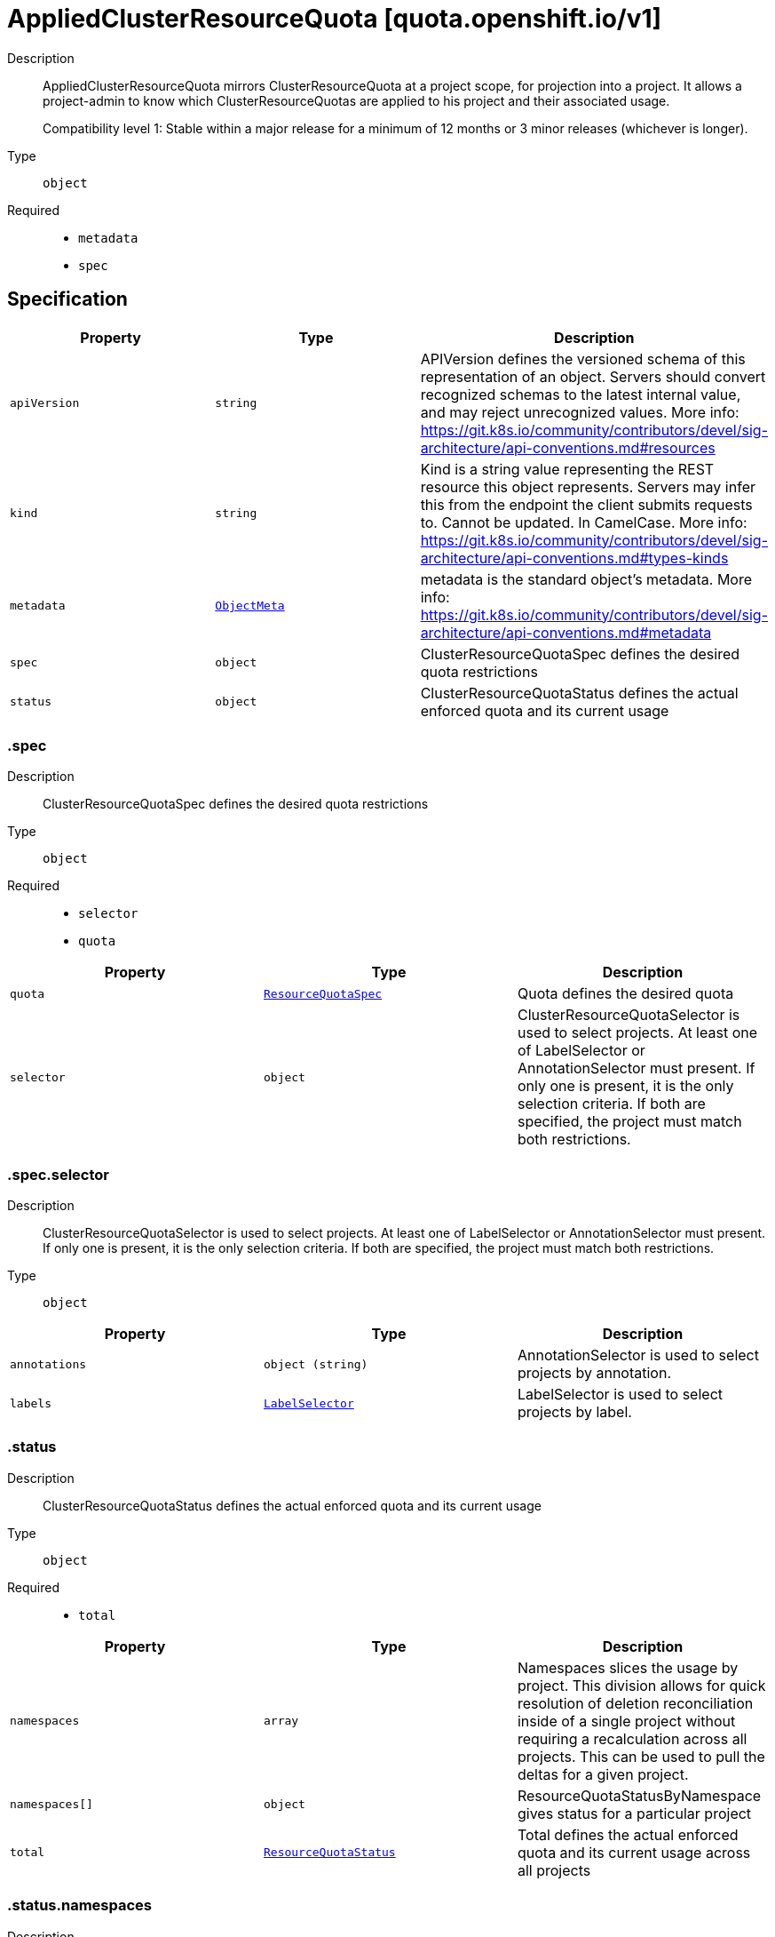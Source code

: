 // Automatically generated by 'openshift-apidocs-gen'. Do not edit.
:_mod-docs-content-type: ASSEMBLY
[id="appliedclusterresourcequota-quota-openshift-io-v1"]
= AppliedClusterResourceQuota [quota.openshift.io/v1]



Description::
+
--
AppliedClusterResourceQuota mirrors ClusterResourceQuota at a project scope, for projection into a project.  It allows a project-admin to know which ClusterResourceQuotas are applied to his project and their associated usage.

Compatibility level 1: Stable within a major release for a minimum of 12 months or 3 minor releases (whichever is longer).
--

Type::
  `object`

Required::
  - `metadata`
  - `spec`


== Specification

[cols="1,1,1",options="header"]
|===
| Property | Type | Description

| `apiVersion`
| `string`
| APIVersion defines the versioned schema of this representation of an object. Servers should convert recognized schemas to the latest internal value, and may reject unrecognized values. More info: https://git.k8s.io/community/contributors/devel/sig-architecture/api-conventions.md#resources

| `kind`
| `string`
| Kind is a string value representing the REST resource this object represents. Servers may infer this from the endpoint the client submits requests to. Cannot be updated. In CamelCase. More info: https://git.k8s.io/community/contributors/devel/sig-architecture/api-conventions.md#types-kinds

| `metadata`
| xref:../objects/index.adoc#io.k8s.apimachinery.pkg.apis.meta.v1.ObjectMeta[`ObjectMeta`]
| metadata is the standard object's metadata. More info: https://git.k8s.io/community/contributors/devel/sig-architecture/api-conventions.md#metadata

| `spec`
| `object`
| ClusterResourceQuotaSpec defines the desired quota restrictions

| `status`
| `object`
| ClusterResourceQuotaStatus defines the actual enforced quota and its current usage

|===
=== .spec
Description::
+
--
ClusterResourceQuotaSpec defines the desired quota restrictions
--

Type::
  `object`

Required::
  - `selector`
  - `quota`



[cols="1,1,1",options="header"]
|===
| Property | Type | Description

| `quota`
| xref:../objects/index.adoc#io.k8s.api.core.v1.ResourceQuotaSpec[`ResourceQuotaSpec`]
| Quota defines the desired quota

| `selector`
| `object`
| ClusterResourceQuotaSelector is used to select projects.  At least one of LabelSelector or AnnotationSelector must present.  If only one is present, it is the only selection criteria.  If both are specified, the project must match both restrictions.

|===
=== .spec.selector
Description::
+
--
ClusterResourceQuotaSelector is used to select projects.  At least one of LabelSelector or AnnotationSelector must present.  If only one is present, it is the only selection criteria.  If both are specified, the project must match both restrictions.
--

Type::
  `object`




[cols="1,1,1",options="header"]
|===
| Property | Type | Description

| `annotations`
| `object (string)`
| AnnotationSelector is used to select projects by annotation.

| `labels`
| xref:../objects/index.adoc#io.k8s.apimachinery.pkg.apis.meta.v1.LabelSelector[`LabelSelector`]
| LabelSelector is used to select projects by label.

|===
=== .status
Description::
+
--
ClusterResourceQuotaStatus defines the actual enforced quota and its current usage
--

Type::
  `object`

Required::
  - `total`



[cols="1,1,1",options="header"]
|===
| Property | Type | Description

| `namespaces`
| `array`
| Namespaces slices the usage by project.  This division allows for quick resolution of deletion reconciliation inside of a single project without requiring a recalculation across all projects.  This can be used to pull the deltas for a given project.

| `namespaces[]`
| `object`
| ResourceQuotaStatusByNamespace gives status for a particular project

| `total`
| xref:../objects/index.adoc#io.k8s.api.core.v1.ResourceQuotaStatus[`ResourceQuotaStatus`]
| Total defines the actual enforced quota and its current usage across all projects

|===
=== .status.namespaces
Description::
+
--
Namespaces slices the usage by project.  This division allows for quick resolution of deletion reconciliation inside of a single project without requiring a recalculation across all projects.  This can be used to pull the deltas for a given project.
--

Type::
  `array`




=== .status.namespaces[]
Description::
+
--
ResourceQuotaStatusByNamespace gives status for a particular project
--

Type::
  `object`

Required::
  - `namespace`
  - `status`



[cols="1,1,1",options="header"]
|===
| Property | Type | Description

| `namespace`
| `string`
| Namespace the project this status applies to

| `status`
| xref:../objects/index.adoc#io.k8s.api.core.v1.ResourceQuotaStatus[`ResourceQuotaStatus`]
| Status indicates how many resources have been consumed by this project

|===

== API endpoints

The following API endpoints are available:

* `/apis/quota.openshift.io/v1/appliedclusterresourcequotas`
- `GET`: list objects of kind AppliedClusterResourceQuota
* `/apis/quota.openshift.io/v1/namespaces/{namespace}/appliedclusterresourcequotas`
- `GET`: list objects of kind AppliedClusterResourceQuota
* `/apis/quota.openshift.io/v1/namespaces/{namespace}/appliedclusterresourcequotas/{name}`
- `GET`: read the specified AppliedClusterResourceQuota


=== /apis/quota.openshift.io/v1/appliedclusterresourcequotas



HTTP method::
  `GET`

Description::
  list objects of kind AppliedClusterResourceQuota


.HTTP responses
[cols="1,1",options="header"]
|===
| HTTP code | Reponse body
| 200 - OK
| xref:../objects/index.adoc#com.github.openshift.api.quota.v1.AppliedClusterResourceQuotaList[`AppliedClusterResourceQuotaList`] schema
| 401 - Unauthorized
| Empty
|===


=== /apis/quota.openshift.io/v1/namespaces/{namespace}/appliedclusterresourcequotas



HTTP method::
  `GET`

Description::
  list objects of kind AppliedClusterResourceQuota


.HTTP responses
[cols="1,1",options="header"]
|===
| HTTP code | Reponse body
| 200 - OK
| xref:../objects/index.adoc#com.github.openshift.api.quota.v1.AppliedClusterResourceQuotaList[`AppliedClusterResourceQuotaList`] schema
| 401 - Unauthorized
| Empty
|===


=== /apis/quota.openshift.io/v1/namespaces/{namespace}/appliedclusterresourcequotas/{name}

.Global path parameters
[cols="1,1,2",options="header"]
|===
| Parameter | Type | Description
| `name`
| `string`
| name of the AppliedClusterResourceQuota
|===


HTTP method::
  `GET`

Description::
  read the specified AppliedClusterResourceQuota


.HTTP responses
[cols="1,1",options="header"]
|===
| HTTP code | Reponse body
| 200 - OK
| xref:appliedclusterresourcequota-quota-openshift-io-v1[`AppliedClusterResourceQuota`] schema
| 401 - Unauthorized
| Empty
|===


